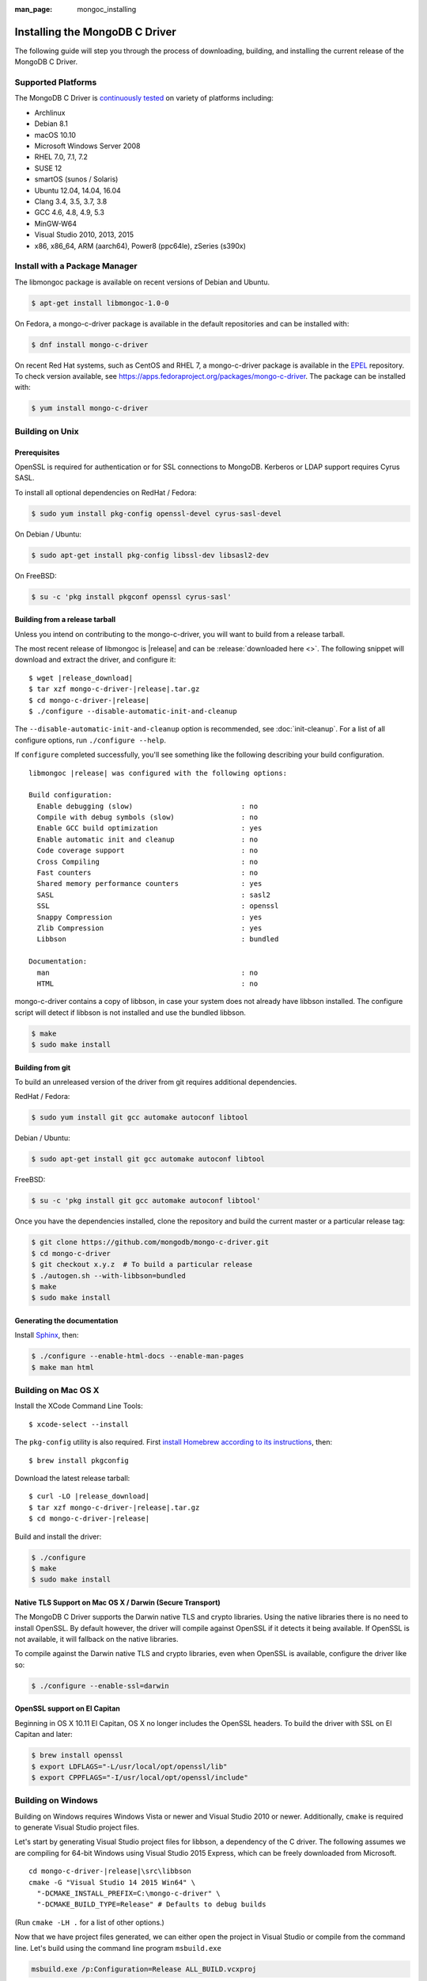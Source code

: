 :man_page: mongoc_installing

Installing the MongoDB C Driver
===============================

The following guide will step you through the process of downloading, building, and installing the current release of the MongoDB C Driver.

Supported Platforms
-------------------

The MongoDB C Driver is `continuously tested <https://evergreen.mongodb.com/waterfall/mongo-c-driver>`_ on variety of platforms including:

- Archlinux
- Debian 8.1
- macOS 10.10
- Microsoft Windows Server 2008
- RHEL 7.0, 7.1, 7.2
- SUSE 12
- smartOS (sunos / Solaris)
- Ubuntu 12.04, 14.04, 16.04
- Clang 3.4, 3.5, 3.7, 3.8
- GCC 4.6, 4.8, 4.9, 5.3
- MinGW-W64
- Visual Studio 2010, 2013, 2015
- x86, x86_64, ARM (aarch64), Power8 (ppc64le), zSeries (s390x)


Install with a Package Manager
------------------------------

The libmongoc package is available on recent versions of Debian and Ubuntu.

.. code-block:: none

  $ apt-get install libmongoc-1.0-0

On Fedora, a mongo-c-driver package is available in the default repositories and can be installed with:

.. code-block:: none

  $ dnf install mongo-c-driver

On recent Red Hat systems, such as CentOS and RHEL 7, a mongo-c-driver package is available in the `EPEL <https://fedoraproject.org/wiki/EPEL>`_ repository. To check version available, see `https://apps.fedoraproject.org/packages/mongo-c-driver <https://apps.fedoraproject.org/packages/mongo-c-driver>`_. The package can be installed with:

.. code-block:: none

  $ yum install mongo-c-driver

Building on Unix
----------------

Prerequisites
^^^^^^^^^^^^^

OpenSSL is required for authentication or for SSL connections to MongoDB. Kerberos or LDAP support requires Cyrus SASL.

To install all optional dependencies on RedHat / Fedora:

.. code-block:: none

  $ sudo yum install pkg-config openssl-devel cyrus-sasl-devel

On Debian / Ubuntu:

.. code-block:: none

  $ sudo apt-get install pkg-config libssl-dev libsasl2-dev

On FreeBSD:

.. code-block:: none

  $ su -c 'pkg install pkgconf openssl cyrus-sasl'

Building from a release tarball
^^^^^^^^^^^^^^^^^^^^^^^^^^^^^^^

Unless you intend on contributing to the mongo-c-driver, you will want to build from a release tarball.

The most recent release of libmongoc is |release| and can be :release:`downloaded here <>`. The following snippet will download and extract the driver, and configure it:

.. parsed-literal::

  $ wget |release_download|
  $ tar xzf mongo-c-driver-|release|.tar.gz
  $ cd mongo-c-driver-|release|
  $ ./configure --disable-automatic-init-and-cleanup

The ``--disable-automatic-init-and-cleanup`` option is recommended, see :doc:`init-cleanup`. For a list of all configure options, run ``./configure --help``.

If ``configure`` completed successfully, you'll see something like the following describing your build configuration.

.. parsed-literal::

  libmongoc |release| was configured with the following options:

  Build configuration:
    Enable debugging (slow)                          : no
    Compile with debug symbols (slow)                : no
    Enable GCC build optimization                    : yes
    Enable automatic init and cleanup                : no
    Code coverage support                            : no
    Cross Compiling                                  : no
    Fast counters                                    : no
    Shared memory performance counters               : yes
    SASL                                             : sasl2
    SSL                                              : openssl
    Snappy Compression                               : yes
    Zlib Compression                                 : yes
    Libbson                                          : bundled

  Documentation:
    man                                              : no
    HTML                                             : no

mongo-c-driver contains a copy of libbson, in case your system does not already have libbson installed. The configure script will detect if libbson is not installed and use the bundled libbson.

.. code-block:: none

  $ make
  $ sudo make install
      

Building from git
^^^^^^^^^^^^^^^^^

To build an unreleased version of the driver from git requires additional dependencies.

RedHat / Fedora:

.. code-block:: none

  $ sudo yum install git gcc automake autoconf libtool

Debian / Ubuntu:

.. code-block:: none

  $ sudo apt-get install git gcc automake autoconf libtool

FreeBSD:

.. code-block:: none

  $ su -c 'pkg install git gcc automake autoconf libtool'

Once you have the dependencies installed, clone the repository and build the current master or a particular release tag:

.. code-block:: none

  $ git clone https://github.com/mongodb/mongo-c-driver.git
  $ cd mongo-c-driver
  $ git checkout x.y.z  # To build a particular release
  $ ./autogen.sh --with-libbson=bundled
  $ make
  $ sudo make install
      

Generating the documentation
^^^^^^^^^^^^^^^^^^^^^^^^^^^^

Install `Sphinx <http://www.sphinx-doc.org/>`_, then:

.. code-block:: none

  $ ./configure --enable-html-docs --enable-man-pages
  $ make man html

Building on Mac OS X
--------------------

Install the XCode Command Line Tools::

  $ xcode-select --install

The ``pkg-config`` utility is also required. First `install Homebrew according to its instructions <http://brew.sh/>`_, then::

  $ brew install pkgconfig

Download the latest release tarball:

.. parsed-literal::

  $ curl -LO |release_download|
  $ tar xzf mongo-c-driver-|release|.tar.gz
  $ cd mongo-c-driver-|release|

Build and install the driver:

.. code-block:: none

  $ ./configure
  $ make
  $ sudo make install

Native TLS Support on Mac OS X / Darwin (Secure Transport)
^^^^^^^^^^^^^^^^^^^^^^^^^^^^^^^^^^^^^^^^^^^^^^^^^^^^^^^^^^

The MongoDB C Driver supports the Darwin native TLS and crypto libraries.
Using the native libraries there is no need to install OpenSSL. By
default however, the driver will compile against OpenSSL if it
detects it being available. If OpenSSL is not available, it will
fallback on the native libraries.

To compile against the Darwin native TLS and crypto libraries, even when
OpenSSL is available, configure the driver like so:

.. code-block:: none

  $ ./configure --enable-ssl=darwin

OpenSSL support on El Capitan
^^^^^^^^^^^^^^^^^^^^^^^^^^^^^

Beginning in OS X 10.11 El Capitan, OS X no longer includes the OpenSSL headers. To build the driver with SSL on El Capitan and later:

.. code-block:: none

  $ brew install openssl
  $ export LDFLAGS="-L/usr/local/opt/openssl/lib"
  $ export CPPFLAGS="-I/usr/local/opt/openssl/include"

.. _build-on-windows:

Building on Windows
-------------------

Building on Windows requires Windows Vista or newer and Visual Studio 2010 or newer. Additionally, ``cmake`` is required to generate Visual Studio project files.

Let's start by generating Visual Studio project files for libbson, a dependency of the C driver. The following assumes we are compiling for 64-bit Windows using Visual Studio 2015 Express, which can be freely downloaded from Microsoft.

.. parsed-literal::

  cd mongo-c-driver-|release|\\src\\libbson
  cmake -G "Visual Studio 14 2015 Win64" \\
    "-DCMAKE_INSTALL_PREFIX=C:\\mongo-c-driver" \\
    "-DCMAKE_BUILD_TYPE=Release" # Defaults to debug builds

(Run ``cmake -LH .`` for a list of other options.)

Now that we have project files generated, we can either open the project in Visual Studio or compile from the command line. Let's build using the command line program ``msbuild.exe``

.. code-block:: none

  msbuild.exe /p:Configuration=Release ALL_BUILD.vcxproj

Now that libbson is compiled, let's install it using msbuild. It will be installed to the path specified by ``CMAKE_INSTALL_PREFIX``.

.. code-block:: none

  msbuild.exe /p:Configuration=Release INSTALL.vcxproj

You should now see libbson installed in ``C:\mongo-c-driver``

Now let's do the same for the MongoDB C driver.

.. parsed-literal::

  cd mongo-c-driver-|release|
  cmake -G "Visual Studio 14 2015 Win64" \\
    "-DENABLE_SSL=WINDOWS" \\
    "-DENABLE_SASL=SSPI" \\
    "-DCMAKE_INSTALL_PREFIX=C:\\mongo-c-driver" \\
    "-DCMAKE_PREFIX_PATH=C:\\mongo-c-driver" \\
    "-DCMAKE_BUILD_TYPE=Release" # Defaults to debug builds

  msbuild.exe /p:Configuration=Release ALL_BUILD.vcxproj
  msbuild.exe /p:Configuration=Release INSTALL.vcxproj

All of the MongoDB C Driver's components will now have been build in release
mode and can be found in ``C:\mongo-c-driver``.
To build and install debug binaries, remove the
``"-DCMAKE_BUILD_TYPE=Release"`` argument to ``cmake`` and
``/p:Configuration=Release`` to ``msbuild.exe``.

To use the driver libraries in your program, see :doc:`visual-studio-guide`.

Native TLS Support on Windows (Secure Channel)
^^^^^^^^^^^^^^^^^^^^^^^^^^^^^^^^^^^^^^^^^^^^^^

The MongoDB C Driver supports the Windows native TLS and crypto libraries.
Using the native libraries there is no need to install OpenSSL. By
default however, the driver will compile against OpenSSL if it
detects it being available. If OpenSSL is not available, it will
fallback on the native libraries.


To compile against the Windows native TLS and crypto libraries, even when
OpenSSL is available, configure the driver like so:

.. code-block:: none

  cmake -G "Visual Studio 14 2015 Win64" \
    "-DENABLE_SSL=WINDOWS" \
    "-DCMAKE_INSTALL_PREFIX=C:\\mongo-c-driver" \
    "-DCMAKE_PREFIX_PATH=C:\\mongo-c-driver"


Native SASL Support on Windows (SSPI)
^^^^^^^^^^^^^^^^^^^^^^^^^^^^^^^^^^^^^

The MongoDB C Driver supports the Windows native Kerberos and Active Directory
interface, SSPI. Using the native libraries there is no need to install any
dependencies, such as cyrus-sasl.  By default however, the driver will compile
against cyrus-sasl.


To compile against the Windows native SSPI, configure the driver like so:

.. code-block:: none

  cmake -G "Visual Studio 14 2015 Win64" \
    "-DENABLE_SASL=SSPI" \
    "-DCMAKE_INSTALL_PREFIX=C:\\mongo-c-driver" \
    "-DCMAKE_PREFIX_PATH=C:\\mongo-c-driver"

OpenSSL support on Windows
^^^^^^^^^^^^^^^^^^^^^^^^^^

For backwards compatibility CMake will default to OpenSSL support.
If not found, it will fallback to native TLS support provided by the platform.

OpenSSL 1.1.0 support requires CMake 3.7 or later on Windows.

